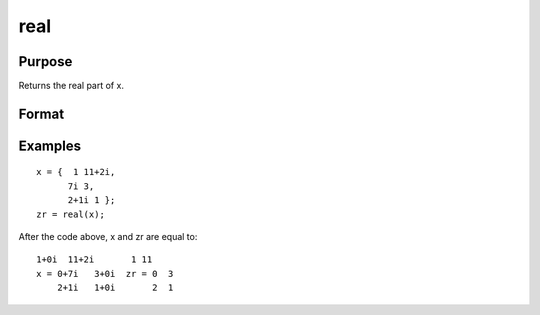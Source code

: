 
real
==============================================

Purpose
----------------
Returns the real part of x.

Format
----------------
.. function:: real(x)

    :param x: NxK matrix or N-dimensional array.
    :type x: TODO

    :returns: zr (*TODO*), NxK matrix or N-dimensional array, the real part of x.

Examples
----------------

::

    x = {  1 11+2i,
          7i 3,
          2+1i 1 };
    zr = real(x);

After the code above, x and zr are equal to:

::

    1+0i  11+2i       1 11
    x = 0+7i   3+0i  zr = 0  3
        2+1i   1+0i       2  1

.. seealso:: Functions :func:`complex`, :func:`imag`
